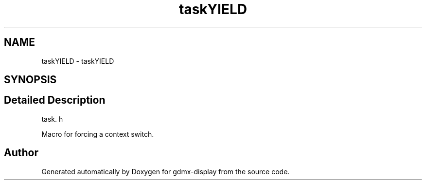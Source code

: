 .TH "taskYIELD" 3 "Mon May 24 2021" "gdmx-display" \" -*- nroff -*-
.ad l
.nh
.SH NAME
taskYIELD \- taskYIELD
.SH SYNOPSIS
.br
.PP
.SH "Detailed Description"
.PP 
task\&. h
.PP
Macro for forcing a context switch\&. 
.SH "Author"
.PP 
Generated automatically by Doxygen for gdmx-display from the source code\&.
